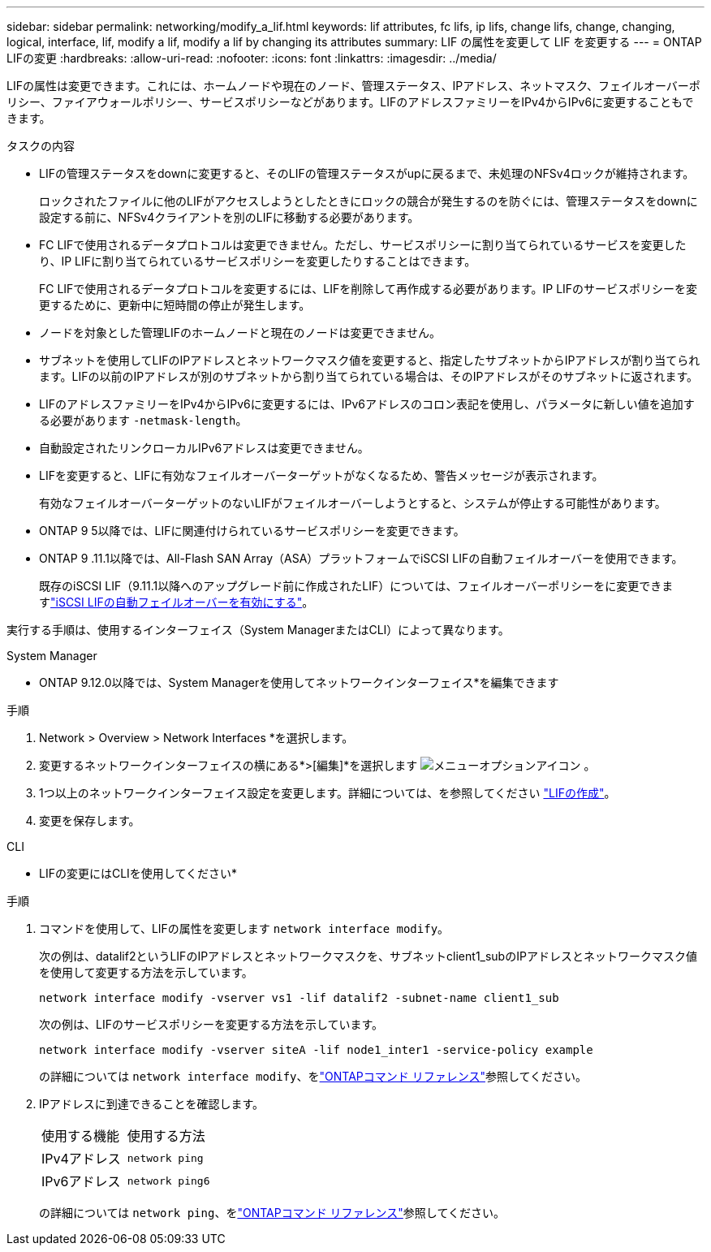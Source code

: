 ---
sidebar: sidebar 
permalink: networking/modify_a_lif.html 
keywords: lif attributes, fc lifs, ip lifs, change lifs, change, changing, logical, interface, lif, modify a lif, modify a lif by changing its attributes 
summary: LIF の属性を変更して LIF を変更する 
---
= ONTAP LIFの変更
:hardbreaks:
:allow-uri-read: 
:nofooter: 
:icons: font
:linkattrs: 
:imagesdir: ../media/


[role="lead"]
LIFの属性は変更できます。これには、ホームノードや現在のノード、管理ステータス、IPアドレス、ネットマスク、フェイルオーバーポリシー、ファイアウォールポリシー、サービスポリシーなどがあります。LIFのアドレスファミリーをIPv4からIPv6に変更することもできます。

.タスクの内容
* LIFの管理ステータスをdownに変更すると、そのLIFの管理ステータスがupに戻るまで、未処理のNFSv4ロックが維持されます。
+
ロックされたファイルに他のLIFがアクセスしようとしたときにロックの競合が発生するのを防ぐには、管理ステータスをdownに設定する前に、NFSv4クライアントを別のLIFに移動する必要があります。

* FC LIFで使用されるデータプロトコルは変更できません。ただし、サービスポリシーに割り当てられているサービスを変更したり、IP LIFに割り当てられているサービスポリシーを変更したりすることはできます。
+
FC LIFで使用されるデータプロトコルを変更するには、LIFを削除して再作成する必要があります。IP LIFのサービスポリシーを変更するために、更新中に短時間の停止が発生します。

* ノードを対象とした管理LIFのホームノードと現在のノードは変更できません。
* サブネットを使用してLIFのIPアドレスとネットワークマスク値を変更すると、指定したサブネットからIPアドレスが割り当てられます。LIFの以前のIPアドレスが別のサブネットから割り当てられている場合は、そのIPアドレスがそのサブネットに返されます。
* LIFのアドレスファミリーをIPv4からIPv6に変更するには、IPv6アドレスのコロン表記を使用し、パラメータに新しい値を追加する必要があります `-netmask-length`。
* 自動設定されたリンクローカルIPv6アドレスは変更できません。
* LIFを変更すると、LIFに有効なフェイルオーバーターゲットがなくなるため、警告メッセージが表示されます。
+
有効なフェイルオーバーターゲットのないLIFがフェイルオーバーしようとすると、システムが停止する可能性があります。

* ONTAP 9 5以降では、LIFに関連付けられているサービスポリシーを変更できます。
+
.5では、クラスタ間およびONTAP 9ピアサービスでのみサービスポリシーがサポートされます。ONTAP 9 .6では、複数のデータサービスおよび管理サービスのサービスポリシーを作成できます。

* ONTAP 9 .11.1以降では、All-Flash SAN Array（ASA）プラットフォームでiSCSI LIFの自動フェイルオーバーを使用できます。
+
既存のiSCSI LIF（9.11.1以降へのアップグレード前に作成されたLIF）については、フェイルオーバーポリシーをに変更できますlink:../san-admin/asa-iscsi-lif-fo-task.html["iSCSI LIFの自動フェイルオーバーを有効にする"]。



実行する手順は、使用するインターフェイス（System ManagerまたはCLI）によって異なります。

[role="tabbed-block"]
====
.System Manager
--
* ONTAP 9.12.0以降では、System Managerを使用してネットワークインターフェイス*を編集できます

.手順
. Network > Overview > Network Interfaces *を選択します。
. 変更するネットワークインターフェイスの横にある*>[編集]*を選択します image:icon_kabob.gif["メニューオプションアイコン"] 。
. 1つ以上のネットワークインターフェイス設定を変更します。詳細については、を参照してください link:create_a_lif.html["LIFの作成"]。
. 変更を保存します。


--
.CLI
--
* LIFの変更にはCLIを使用してください*

.手順
. コマンドを使用して、LIFの属性を変更します `network interface modify`。
+
次の例は、datalif2というLIFのIPアドレスとネットワークマスクを、サブネットclient1_subのIPアドレスとネットワークマスク値を使用して変更する方法を示しています。

+
....
network interface modify -vserver vs1 -lif datalif2 -subnet-name client1_sub
....
+
次の例は、LIFのサービスポリシーを変更する方法を示しています。

+
....
network interface modify -vserver siteA -lif node1_inter1 -service-policy example
....
+
の詳細については `network interface modify`、をlink:https://docs.netapp.com/us-en/ontap-cli/network-interface-modify.html["ONTAPコマンド リファレンス"^]参照してください。

. IPアドレスに到達できることを確認します。
+
|===


| 使用する機能 | 使用する方法 


 a| 
IPv4アドレス
 a| 
`network ping`



 a| 
IPv6アドレス
 a| 
`network ping6`

|===
+
の詳細については `network ping`、をlink:https://docs.netapp.com/us-en/ontap-cli/network-ping.html["ONTAPコマンド リファレンス"^]参照してください。



--
====